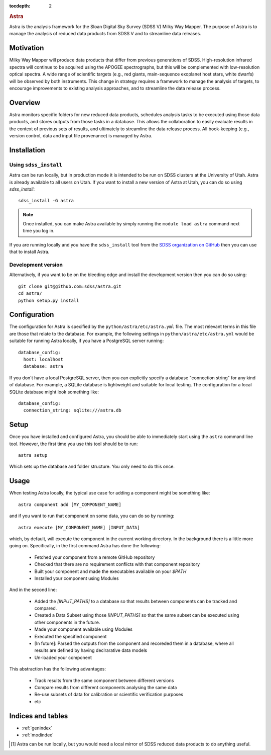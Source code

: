 .. role:: header_no_toc
  :class: class_header_no_toc

.. title:: Astra

:tocdepth: 2

.. rubric:: :header_no_toc:`Astra`

Astra is the analysis framework for the Sloan Digital Sky Survey (SDSS V) Milky
Way Mapper. The purpose of Astra is to manage the analysis of reduced data
products from SDSS V and to streamline data releases.


Motivation
==========

Milky Way Mapper will produce data products that differ from previous generations
of SDSS. High-resolution infrared spectra will continue to be acquired using the
APOGEE spectrographs, but this will be complemented with low-resolution 
optical spectra. A wide range of scientific targets (e.g., red giants, main-sequence
exoplanet host stars, white dwarfs) will be observed by both instruments.
This change in strategy requires a framework to manage the analysis of targets, 
to encourage improvements to existing analysis approaches, and to streamline 
the data release process. 


Overview
========

Astra monitors specific folders for new reduced data products, schedules 
analysis tasks to be executed using those data products, and stores outputs from
those tasks in a database. This allows the collaboration to easily evaluate results 
in the context of previous sets of results, and ultimately to streamline the
data release process. All book-keeping (e.g., version control, data and input 
file provenance) is managed by Astra. 


Installation
============

Using ``sdss_install``
^^^^^^^^^^^^^^^^^^^^^^

Astra can be run locally, but in production mode it is intended to be run on SDSS clusters at the
University of Utah. Astra is already available to all users on Utah. If you want to install a new
version of Astra at Utah, you can do so using `sdss_install`::

  sdss_install -G astra

.. note::
    Once installed, you can make Astra available by simply running the ``module load astra``
    command next time you log in.

If you are running locally and you have the ``sdss_install`` tool from the `SDSS organization on GitHub <https://github.com/sdss/sdss_install>`_
then you can use that to install Astra.


Development version
^^^^^^^^^^^^^^^^^^^

Alternatively, if you want to be on the bleeding edge and install the development version then you
can do so using::

  git clone git@github.com:sdss/astra.git
  cd astra/
  python setup.py install


Configuration
=============

The configuration for Astra is specified by the ``python/astra/etc/astra.yml`` file. The most
relevant terms in this file are those that relate to the database. For example, the following
settings in ``python/astra/etc/astra.yml`` would be suitable for running Astra locally, if you have
a PostgreSQL server running::

  database_config:
    host: localhost
    database: astra

If you don't have a local PostgreSQL server, then you can explicitly specify a database "connection
string" for any kind of database. For example, a SQLite database is lightweight and suitable for 
local testing. The configuration for a local SQLite database might look something like::

  database_config:
    connection_string: sqlite:///astra.db


Setup
=====

Once you have installed and configured Astra, you should be able to immediately start using the
``astra`` command line tool. However, the first time you use this tool should be to run::

  astra setup

Which sets up the database and folder structure. You only need to do this once. 


Usage
=====

When testing Astra locally, the typical use case for adding a component might be something like::

  astra component add [MY_COMPONENT_NAME]

and if you want to run that component on some data, you can do so by running::

  astra execute [MY_COMPONENT_NAME] [INPUT_DATA]

which, by default, will execute the component in the current working directory. In the background
there is a little more going on. Specifically, in the first command Astra has done the following:

  - Fetched your component from a remote GitHub repository
  - Checked that there are no requirement conflicts with that component repository
  - Built your component and made the executables available on your `$PATH`
  - Installed your component using Modules

And in the second line:

  - Added the `[INPUT_PATHS]` to a database so that results between components can be tracked and
    compared.
  - Created a Data Subset using those `[INPUT_PATHS]` so that the same subset can be executed using
    other components in the future.
  - Made your component available using Modules
  - Executed the specified component
  - [In future]: Parsed the outputs from the component and recoreded them in a database, where all
    results are defined by having declrarative data models
  - Un-loaded your component

This abstraction has the following advantages:

  - Track results from the same component between different versions
  - Compare results from different components analysing the same data
  - Re-use subsets of data for calibration or scientific verification purposes
  - etc



Indices and tables
==================

* :ref:`genindex`
* :ref:`modindex`

.. [#] Astra can be run locally, but you would need a local mirror of SDSS
       reduced data products to do anything useful.
